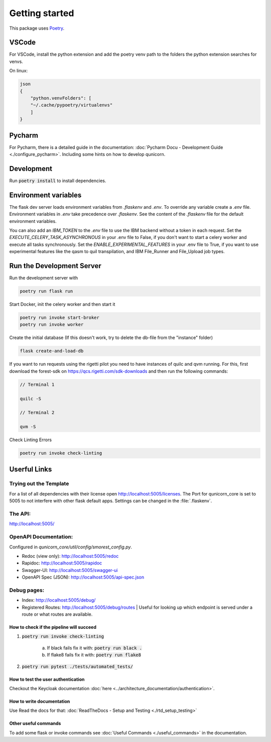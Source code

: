 Getting started
=====================


This package uses `Poetry <https://python-poetry.org/docs//>`_.

VSCode
################

For VSCode, install the python extension and add the poetry venv path to the folders the python extension searches for
venvs.

On linux:

.. code-block:: bash

    json
    {
        "python.venvFolders": [
        "~/.cache/pypoetry/virtualenvs"
        ]
    }

Pycharm
################

For Pycharm, there is a detailed guide in the documentation: :doc:`Pycharm Docu - Development Guide <./configure_pycharm>`.
Including some hints on how to develop qunicorn.

Development
################

Run :code:`poetry install` to install dependencies.

Environment variables
#########################

The flask dev server loads environment variables from `.flaskenv` and `.env`.
To override any variable create a `.env` file.
Environment variables in `.env` take precedence over `.flaskenv`.
See the content of the `.flaskenv` file for the default environment variables.

You can also add an `IBM_TOKEN` to the `.env` file to use the IBM backend without a token in each request.
Set the `EXECUTE_CELERY_TASK_ASYNCHRONOUS` in your .env file to False, if you don't want to start a
celery worker and execute all tasks synchronously.
Set the `ENABLE_EXPERIMENTAL_FEATURES` in your .env file to True, if you want to use experimental features like
the qasm to quil transpilation, and IBM File_Runner and File_Upload job types.

Run the Development Server
###########################

Run the development server with

.. code-block:: bash

   poetry run flask run


Start Docker, init the celery worker and then start it

.. code-block:: bash

   poetry run invoke start-broker
   poetry run invoke worker


Create the initial database (If this doesn't work, try to delete the db-file from the "instance" folder)

.. code-block:: bash

   flask create-and-load-db


If you want to run requests using the rigetti pilot you need to have instances of quilc and qvm running.
For this, first download the forest-sdk on https://qcs.rigetti.com/sdk-downloads and then run the following commands:

.. code-block:: bash

    // Terminal 1

    quilc -S

    // Terminal 2

    qvm -S

Check Linting Errors

.. code-block:: bash

   poetry run invoke check-linting

Userful Links
#####################

Trying out the Template
************************

For a list of all dependencies with their license open http://localhost:5005/licenses.
The Port for qunicorn_core is set to 5005 to not interfere with other flask default apps.
Settings can be changed in the :file:`.flaskenv`.

The API:
**********************

http://localhost:5005/

OpenAPI Documentation:
**********************

Configured in `qunicorn_core/util/config/smorest_config.py`.

* Redoc (view only): http://localhost:5005/redoc
* Rapidoc: http://localhost:5005/rapidoc
* Swagger-UI: http://localhost:5005/swagger-ui
* OpenAPI Spec (JSON): http://localhost:5005/api-spec.json

Debug pages:
**********************

* Index: http://localhost:5005/debug/
* Registered Routes: http://localhost:5005/debug/routes | Useful for looking up which endpoint is served under a route or what routes are available.



How to check if the pipeline will succeed
-----------------------------------------

1. :code:`poetry run invoke check-linting`

    a. If black fails fix it with: :code:`poetry run black .`

    b. If flake8 fails fix it with: :code:`poetry run flake8`

2. :code:`poetry run pytest ./tests/automated_tests/`


How to test the user authentication
-----------------------------------

Checkout the Keycloak documentation :doc:`here <../architecture_documentation/authentication>`.


How to write documentation
--------------------------

Use Read the docs for that: :doc:`ReadTheDocs - Setup and Testing <./rtd_setup_testing>`


Other useful commands
----------------------

To add some flask or invoke commands see :doc:`Useful Commands <./useful_commands>` in the documentation.
